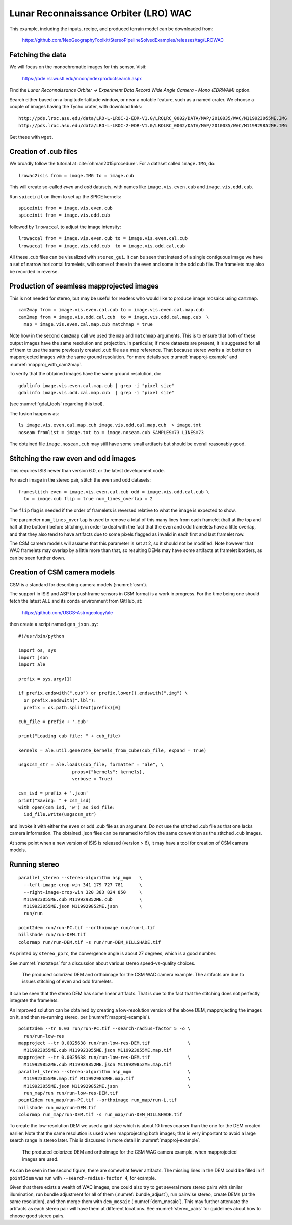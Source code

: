 .. _csm_wac:

Lunar Reconnaissance Orbiter (LRO) WAC
--------------------------------------

This example, including the inputs, recipe, and produced terrain model
can be downloaded from:

    https://github.com/NeoGeographyToolkit/StereoPipelineSolvedExamples/releases/tag/LROWAC

Fetching the data
~~~~~~~~~~~~~~~~~

We will focus on the monochromatic images for this sensor. Visit:

   https://ode.rsl.wustl.edu/moon/indexproductsearch.aspx

Find the *Lunar Reconnaissance Orbiter -> Experiment Data Record Wide
Angle Camera - Mono (EDRWAM)* option.

Search either based on a longitude-latitude window, or near a notable
feature, such as a named crater.  We choose a couple of images having
the Tycho crater, with download links::

    http://pds.lroc.asu.edu/data/LRO-L-LROC-2-EDR-V1.0/LROLRC_0002/DATA/MAP/2010035/WAC/M119923055ME.IMG
    http://pds.lroc.asu.edu/data/LRO-L-LROC-2-EDR-V1.0/LROLRC_0002/DATA/MAP/2010035/WAC/M119929852ME.IMG

Get these with ``wget``.

Creation of .cub files
~~~~~~~~~~~~~~~~~~~~~~

We broadly follow the tutorial at :cite:`ohman2015procedure`. For a
dataset called ``image.IMG``, do::

    lrowac2isis from = image.IMG to = image.cub

This will create so-called *even* and *odd* datasets, with names like
``image.vis.even.cub`` and ``image.vis.odd.cub``.

Run ``spiceinit`` on them to set up the SPICE kernels::

    spiceinit from = image.vis.even.cub
    spiceinit from = image.vis.odd.cub

followed by ``lrowaccal`` to adjust the image intensity::

    lrowaccal from = image.vis.even.cub to = image.vis.even.cal.cub
    lrowaccal from = image.vis.odd.cub  to = image.vis.odd.cal.cub

All these .cub files can be visualized with ``stereo_gui``. It can be
seen that instead of a single contiguous image we have a set of narrow
horizontal framelets, with some of these in the even and some in the odd
cub file. The framelets may also be recorded in reverse.

Production of seamless mapprojected images
~~~~~~~~~~~~~~~~~~~~~~~~~~~~~~~~~~~~~~~~~~

This is not needed for stereo, but may be useful for readers who would
like to produce image mosaics using ``cam2map``.

::

    cam2map from = image.vis.even.cal.cub to = image.vis.even.cal.map.cub
    cam2map from = image.vis.odd.cal.cub  to = image.vis.odd.cal.map.cub  \
      map = image.vis.even.cal.map.cub matchmap = true

Note how in the second ``cam2map`` call we used the ``map`` and
``matchmap`` arguments. This is to ensure that both of these output
images have the same resolution and projection. In particular, if more
datasets are present, it is suggested for all of them to use the same
previously created .cub file as a map reference.  That because stereo
works a lot better on mapprojected images with the same ground
resolution. For more details see :numref:`mapproj-example` and
:numref:`mapproj_with_cam2map`.

To verify that the obtained images have the same ground resolution, do::

    gdalinfo image.vis.even.cal.map.cub | grep -i "pixel size"
    gdalinfo image.vis.odd.cal.map.cub  | grep -i "pixel size"

(see :numref:`gdal_tools` regarding this tool).

The fusion happens as::

    ls image.vis.even.cal.map.cub image.vis.odd.cal.map.cub  > image.txt
    noseam fromlist = image.txt to = image.noseam.cub SAMPLES=73 LINES=73

The obtained file ``image.noseam.cub`` may still have some small artifacts
but should be overall reasonably good. 

Stitching the raw even and odd images
~~~~~~~~~~~~~~~~~~~~~~~~~~~~~~~~~~~~~

This requires ISIS newer than version 6.0, or the latest development code.

For each image in the stereo pair, stitch the even and odd datasets::

    framestitch even = image.vis.even.cal.cub odd = image.vis.odd.cal.cub \
      to = image.cub flip = true num_lines_overlap = 2

The ``flip`` flag is needed if the order of framelets is reversed
relative to what the image is expected to show.

The parameter ``num_lines_overlap`` is used to remove a total of this
many lines from each framelet (half at the top and half at the bottom)
before stitching, in order to deal with the fact that the even and odd
framelets have a little overlap, and that they also tend to have artifacts
due to some pixels flagged as invalid in each first and last framelet
row.

The CSM camera models will assume that this parameter is set at 2, so
it should not be modified. Note however that WAC framelets may overlap
by a little more than that, so resulting DEMs may have some artifacts
at framelet borders, as can be seen further down.

Creation of CSM camera models
~~~~~~~~~~~~~~~~~~~~~~~~~~~~~

CSM is a standard for describing camera models (:numref:`csm`).

The support in ISIS and ASP for pushframe sensors in CSM format is a work in
progress. For the time being one should fetch the latest ALE and its conda
environment from GitHub, at:

    https://github.com/USGS-Astrogeology/ale

then create a script named ``gen_json.py``::

    #!/usr/bin/python

    import os, sys
    import json
    import ale

    prefix = sys.argv[1]

    if prefix.endswith(".cub") or prefix.lower().endswith(".img") \
      or prefix.endswith(".lbl"):
      prefix = os.path.splitext(prefix)[0]

    cub_file = prefix + '.cub'

    print("Loading cub file: " + cub_file)

    kernels = ale.util.generate_kernels_from_cube(cub_file, expand = True)

    usgscsm_str = ale.loads(cub_file, formatter = "ale", \
                        props={"kernels": kernels},
                        verbose = True)

    csm_isd = prefix + '.json'
    print("Saving: " + csm_isd)
    with open(csm_isd, 'w') as isd_file:
      isd_file.write(usgscsm_str)
  
and invoke it with either the ``even`` or ``odd`` .cub file as an argument.
Do not use the stitched .cub file as that one lacks camera information.
The obtained .json files can be renamed to follow the same
convention as the stitched .cub images.

At some point when a new version of ISIS is released (version > 6),
it may have a tool for creation of CSM camera models.

Running stereo
~~~~~~~~~~~~~~

::

    parallel_stereo --stereo-algorithm asp_mgm   \
      --left-image-crop-win 341 179 727 781      \
      --right-image-crop-win 320 383 824 850     \
      M119923055ME.cub M119929852ME.cub          \
      M119923055ME.json M119929852ME.json        \
      run/run

    point2dem run/run-PC.tif --orthoimage run/run-L.tif 
    hillshade run/run-DEM.tif 
    colormap run/run-DEM.tif -s run/run-DEM_HILLSHADE.tif 

As printed by ``stereo_pprc``, the convergence angle is about 27
degrees, which is a good number.

See :numref:`nextsteps` for a discussion about various stereo
speed-vs-quality choices.

.. figure:: ../images/CSM_WAC.png
   :name: CSM_WAC_example

   The produced colorized DEM and orthoimage for the CSM WAC camera
   example. The artifacts are due to issues stitching of even and odd
   framelets.

It can be seen that the stereo DEM has some linear artifacts. That is
due to the fact that the stitching does not perfectly integrate the
framelets.

An improved solution can be obtained by creating a low-resolution
version of the above DEM, mapprojecting the images on it, and then
re-running stereo, per (:numref:`mapproj-example`).

::

    point2dem --tr 0.03 run/run-PC.tif --search-radius-factor 5 -o \
      run/run-low-res
    mapproject --tr 0.0025638 run/run-low-res-DEM.tif              \
      M119923055ME.cub M119923055ME.json M119923055ME.map.tif 
    mapproject --tr 0.0025638 run/run-low-res-DEM.tif              \
      M119929852ME.cub M119929852ME.json M119929852ME.map.tif    
    parallel_stereo --stereo-algorithm asp_mgm                     \
      M119923055ME.map.tif M119929852ME.map.tif                    \
      M119923055ME.json M119929852ME.json                          \
      run_map/run run/run-low-res-DEM.tif    
    point2dem run_map/run-PC.tif --orthoimage run_map/run-L.tif 
    hillshade run_map/run-DEM.tif 
    colormap run_map/run-DEM.tif -s run_map/run-DEM_HILLSHADE.tif 

To create the low-resolution DEM we used a grid size which is about 10
times coarser than the one for the DEM created earlier. Note that the
same resolution is used when mapprojecting both images; that is very
important to avoid a large search range in stereo later. This is discussed
in more detail in :numref:`mapproj-example`.

.. figure:: ../images/CSM_WAC_mapproj.png
   :name: CSM_WAC_example_mapproj

   The produced colorized DEM and orthoimage for the CSM WAC camera
   example, when mapprojected images are used.

As can be seen in the second figure, there are somewhat fewer artifacts.
The missing lines in the DEM could be filled in if ``point2dem`` was run
with ``--search-radius-factor 4``, for example. 

Given that there exists a wealth of WAC images, one could also try to
get several more stereo pairs with similar illumination, run bundle
adjustment for all of them (:numref:`bundle_adjust`), run pairwise
stereo, create DEMs (at the same resolution), and then merge them with
``dem_mosaic`` (:numref:`dem_mosaic`). This may further attenuate the
artifacts as each stereo pair will have them at different
locations. See :numref:`stereo_pairs` for guidelines about how to
choose good stereo pairs.

